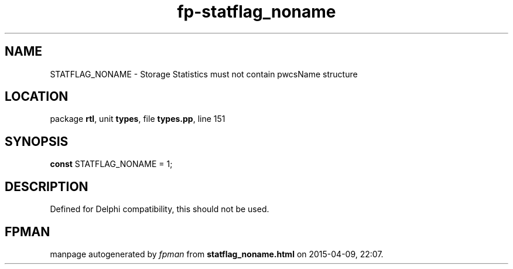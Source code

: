 .\" file autogenerated by fpman
.TH "fp-statflag_noname" 3 "2014-03-14" "fpman" "Free Pascal Programmer's Manual"
.SH NAME
STATFLAG_NONAME - Storage Statistics must not contain pwcsName structure
.SH LOCATION
package \fBrtl\fR, unit \fBtypes\fR, file \fBtypes.pp\fR, line 151
.SH SYNOPSIS
\fBconst\fR STATFLAG_NONAME = 1;

.SH DESCRIPTION
Defined for Delphi compatibility, this should not be used.


.SH FPMAN
manpage autogenerated by \fIfpman\fR from \fBstatflag_noname.html\fR on 2015-04-09, 22:07.


